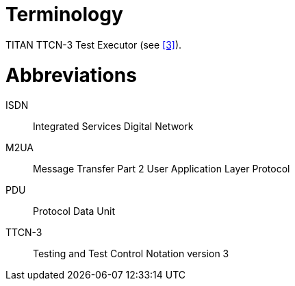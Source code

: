 = Terminology

TITAN TTCN-3 Test Executor (see <<5-references.adoc#_3, [3]>>).

= Abbreviations

ISDN:: Integrated Services Digital Network

M2UA:: Message Transfer Part 2 User Application Layer Protocol

PDU:: Protocol Data Unit

TTCN-3:: Testing and Test Control Notation version 3
